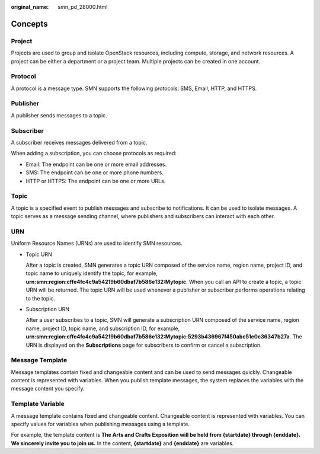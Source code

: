 :original_name: smn_pd_28000.html

.. _smn_pd_28000:

Concepts
========

Project
-------

Projects are used to group and isolate OpenStack resources, including compute, storage, and network resources. A project can be either a department or a project team. Multiple projects can be created in one account.

Protocol
--------

A protocol is a message type. SMN supports the following protocols: SMS, Email, HTTP, and HTTPS.

Publisher
---------

A publisher sends messages to a topic.

Subscriber
----------

A subscriber receives messages delivered from a topic.

When adding a subscription, you can choose protocols as required:

-  Email: The endpoint can be one or more email addresses.
-  SMS: The endpoint can be one or more phone numbers.
-  HTTP or HTTPS: The endpoint can be one or more URLs.

Topic
-----

A topic is a specified event to publish messages and subscribe to notifications. It can be used to isolate messages. A topic serves as a message sending channel, where publishers and subscribers can interact with each other.

URN
---

Uniform Resource Names (URNs) are used to identify SMN resources.

-  Topic URN

   After a topic is created, SMN generates a topic URN composed of the service name, region name, project ID, and topic name to uniquely identify the topic, for example, **urn:smn:region:cffe4fc4c9a54219b60dbaf7b586e132:Mytopic**. When you call an API to create a topic, a topic URN will be returned. The topic URN will be used whenever a publisher or subscriber performs operations relating to the topic.

-  Subscription URN

   After a user subscribes to a topic, SMN will generate a subscription URN composed of the service name, region name, project ID, topic name, and subscription ID, for example, **urn:smn:region:cffe4fc4c9a54219b60dbaf7b586e132:Mytopic:5293b436967f450abc51e0c36347b27a**. The URN is displayed on the **Subscriptions** page for subscribers to confirm or cancel a subscription.

Message Template
----------------

Message templates contain fixed and changeable content and can be used to send messages quickly. Changeable content is represented with variables. When you publish template messages, the system replaces the variables with the message content you specify.

Template Variable
-----------------

A message template contains fixed and changeable content. Changeable content is represented with variables. You can specify values for variables when publishing messages using a template.

For example, the template content is **The Arts and Crafts Exposition will be held from {startdate} through {enddate}. We sincerely invite you to join us.** In the content, **{startdate}** and **{enddate}** are variables.
